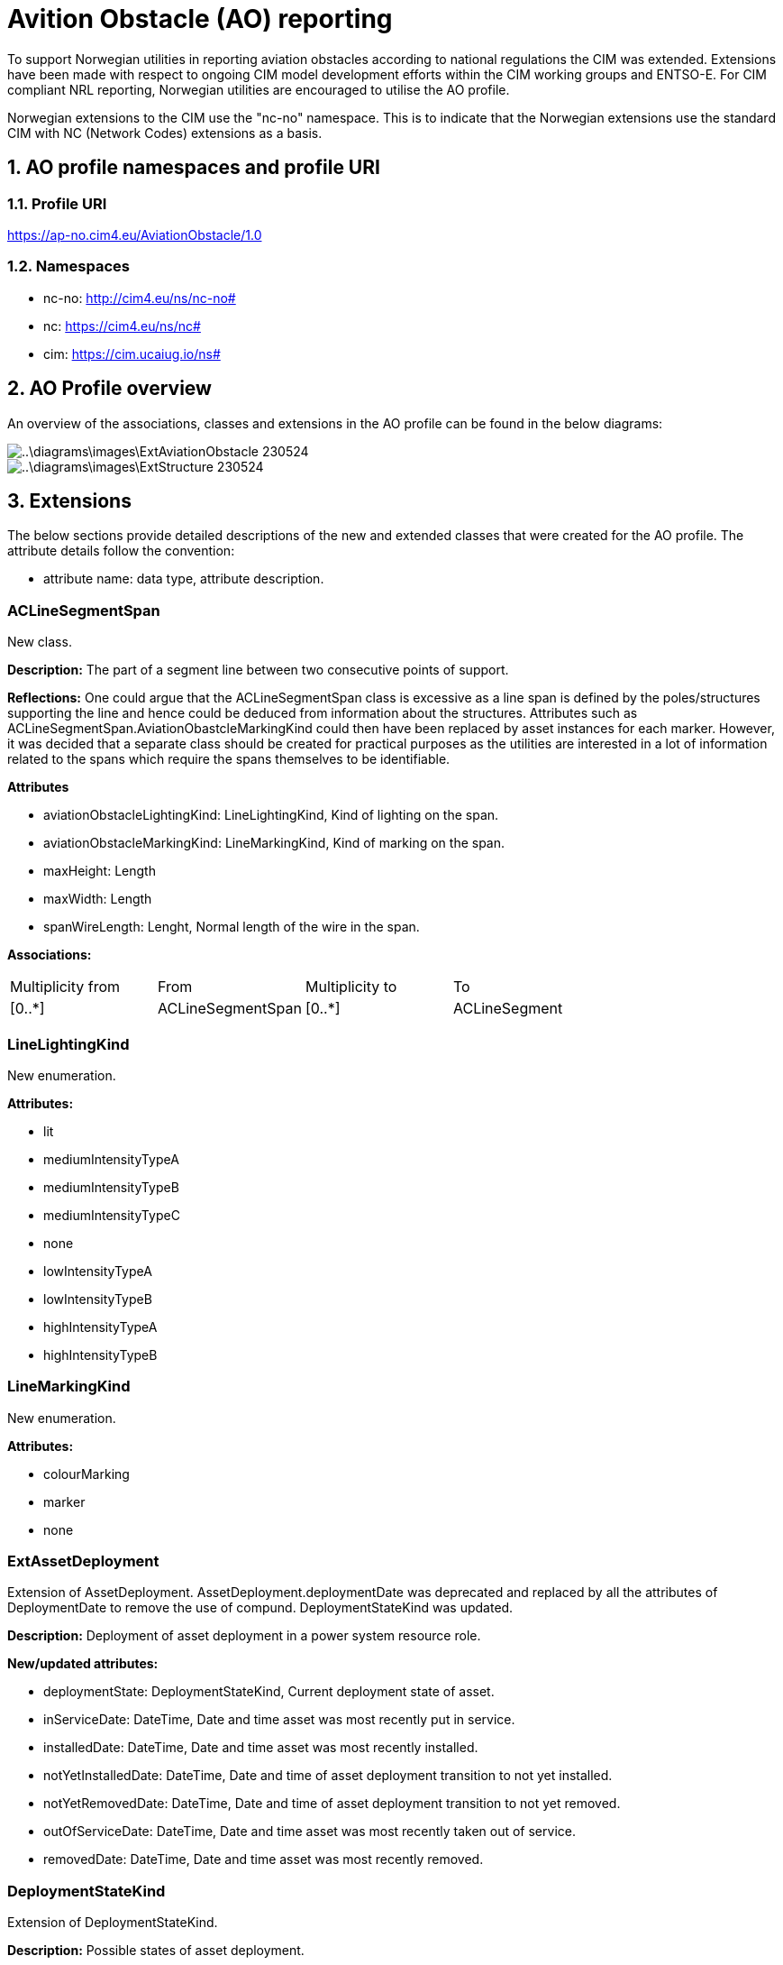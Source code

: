 = Avition Obstacle (AO) reporting
:sectnums:

To support Norwegian utilities in reporting aviation obstacles according to national regulations the CIM was extended. Extensions have been made with respect to ongoing CIM model development efforts within the CIM working groups and ENTSO-E.
For CIM compliant NRL reporting, Norwegian utilities are encouraged to utilise the AO profile.

Norwegian extensions to the CIM use the "nc-no" namespace. This is to indicate that the Norwegian extensions use the standard CIM with NC (Network Codes) extensions as a basis. 

== AO profile namespaces and profile URI

=== Profile URI
https://ap-no.cim4.eu/AviationObstacle/1.0

=== Namespaces
- nc-no: http://cim4.eu/ns/nc-no#
- nc: https://cim4.eu/ns/nc#
- cim: https://cim.ucaiug.io/ns#


== AO Profile overview
An overview of the associations, classes and extensions in the AO profile can be found in the below diagrams:

image::..\diagrams\images\ExtAviationObstacle_230524.png[]
image::..\diagrams\images\ExtStructure_230524.png[]


== Extensions
The below sections provide detailed descriptions of the new and extended classes that were created for the AO profile.
The attribute details follow the convention:

- attribute name: data type, attribute description.

:sectnums!:

=== ACLineSegmentSpan
New class.

*Description:*
The part of a segment line between two consecutive points of support.

*Reflections:*
One could argue that the ACLineSegmentSpan class is excessive as a line span is defined by the poles/structures supporting the line and hence could be deduced from information about the structures. Attributes such as ACLineSegmentSpan.AviationObastcleMarkingKind could then have been replaced by asset instances for each marker. However, it was decided that a separate class should be created for practical purposes as the utilities are interested in a lot of information related to the spans which require the spans themselves to be identifiable.

*Attributes*

- aviationObstacleLightingKind: LineLightingKind, Kind of lighting on the span.
- aviationObstacleMarkingKind: LineMarkingKind, Kind of marking on the span.
- maxHeight: Length
- maxWidth: Length
- spanWireLength: Lenght, Normal length of the wire in the span.

*Associations:*
[cols="1,1,1,1"]
|===
|Multiplicity from |From |Multiplicity to |To 
|[0..+++*+++] 
|ACLineSegmentSpan
|[0..+++*+++]
|ACLineSegment
|===

=== LineLightingKind
New enumeration.

*Attributes:*

- lit
- mediumIntensityTypeA
- mediumIntensityTypeB
- mediumIntensityTypeC
- none 
- lowIntensityTypeA
- lowIntensityTypeB
- highIntensityTypeA
- highIntensityTypeB

=== LineMarkingKind
New enumeration.

*Attributes:*

- colourMarking
- marker
- none

=== ExtAssetDeployment
Extension of AssetDeployment. AssetDeployment.deploymentDate was deprecated and replaced by all the attributes of DeploymentDate to remove the use of compund. DeploymentStateKind was updated.

*Description:*
Deployment of asset deployment in a power system resource role.

*New/updated attributes:*

- deploymentState: DeploymentStateKind, Current deployment state of asset. 
- inServiceDate: DateTime, Date and time asset was most recently put in service.
- installedDate: DateTime, Date and time asset was most recently installed.
- notYetInstalledDate: DateTime, Date and time of asset deployment transition to not yet installed.
- notYetRemovedDate: DateTime, Date and time of asset deployment transition to not yet removed.
- outOfServiceDate: DateTime, Date and time asset was most recently taken out of service.
- removedDate: DateTime, Date and time asset was most recently removed.

=== DeploymentStateKind
Extension of DeploymentStateKind.

*Description:*
Possible states of asset deployment.

*New attributes:*

- notYetRemoved

=== ACLineSegmentSpanDeployment
New class, inherits from AssetDeployment. 

*Description:* 
Deployment of an ACLineSegmentSpan.

*Associations:*
[cols="1,1,1,1"]
|===
|Multiplicity from |From |Multiplicity to |To 

|[0..1] 
|ACLineSegmentSpanDeployment
|[0..1]
|ACLineSegmentSpan

|===

=== ACLineSegmentDeployment
New class, inherits from AssetDeployment. 

*Description:* 
Deployment of an ACLineSegment.

*Associations:*
[cols="1,1,1,1"]
|===
|Multiplicity from |From |Multiplicity to |To 

|[0..1] 
|ACLineSegmentDeployment
|[0..1]
|ACLineSegment

|===

=== LineDeployment
New class, inherits from AssetDeployment. 

*Description:* 
Deployment of a Line.

*Associations:*
[cols="1,1,1,1"]
|===
|Multiplicity from |From |Multiplicity to |To 

|[0..1] 
|LineDeployment
|[0..1]
|Line

|===

=== ExtPowerSystemResource
Extension of PowerSystemResource.

*Description:*
A power system resource (PSR) can be an item of equipment such as a switch, an equipment container containing many individual items of equipment such as a substation, or an organisational entity such as sub-control area. Power system resources can have measurements associated.

*New attributes:*

- locationMethod: LocationMethodKind, Method used to derive geographical location for this power system resource.

=== ElementResource
New class, inherits from IdentifiedObject.

*Descritpion:*
An element of an asset that has no electrical characteristic. 

=== LocationResource
New class, inherits from ElementResource.

*Description:*
A spatial entity. LocationResource serves a similar purpose as PowerSystemResource but for non-electrical entites of interest to electrical utilities.

*Attributes:*

- locationMethod: LocationMethodKind, Method used to derive geographical location for this entity.

=== LocationMethodKind
New enumeration.

*Description:* 
Possible methods to derive geographical location.

*Attributes:*

- measured: , geospatial information is measured according to a given standard.
- calculated: , geospatial information is calculated based on regular scannings by plane photograph.
- estimated: , geospatial information is estimated based on other measured or calculated values.
- manual: , geospatial information is entered manually based on looking at maps and other sources.

=== Zone
Repurposed the informative Zone class, inherits from LocationResource.

*Description:*
Area divided off from other areas. It may be part of the electrical network, a land area where special restrictions apply, weather areas, etc. For weather, it is an area where a set of relatively homogenous weather measurements apply.

*Attributes:*

- state: ZoneStateKind, Current state of zone.
- zoneKind: ZoneKind, Kind of zone.

=== ZoneKind
Extended the informative ZoneKind class.

*Description:*
Kind of zone.

*Attributes:*

- electricalNetwork
- other
- specialRestrictionLand
- weatherZone
- substation

=== ZoneStateKind
New enumeration.

*Description:*
Current state of zone.

*Attributes:*

- registered
- notYetRegistered
- removed
- notYetRemoved

=== Structure
Repurposed the Structure class, changed inheritance to LocationResource.

*Description:* Construction holding assets such as conductors, transformers, switchgear, etc. 

*Attributes:*

- height: Length, Visible height of structure above ground level for overhead construction (e.g., Pole or Tower) or below ground level for an underground vault, manhole, etc. 

=== UndergroundStructure
New class, inherits from Structure.

*Description:*
Underground structure.

=== MaritimeStructure
New class, inherits from Structure.

*Description:*
Maritime structure.

=== OverheadStructure
New class, inherits from Structure.

*Description:* 
An overhead structure is an element of an electric transmission or distribution system that supports the overhead conductors and associated equipment used for the transmission of electricity.

**Attributes**

- aviationObstacleLightingKind: LineLightingKind, Kind of lighting on the structure.
- aviationObstacleMarkingKind: LineMarkingKind, kind of marking on the structure.
- height: Length, The length from ground at the centerpoint of the structure to the highest point of the structure. 
- maxHeight: Length, The length of the longest distance from the ground to the highest point on the structure. If f.ex. the structure is located in a steep slope, the distance from the top of the structure to the ground may vary.


=== Pole
Repurposed the informative Pole class, inherits from OverheadStructure.

*Description:*
Pole asset.

=== Tower
Repurposed the informative Tower class, inherits from OverheadStructure.

*Description:*
Tower asset.

=== StructureSupport
Repurposed the StructureSupport class, changed inheritance to LocationResource.

*Description:*
Support for structure assets.

*Associations:*
[cols="1,1,1,1"]
|===
|Multiplicity from |From |Multiplicity to |To 

|[0..1] 
|StructureSupportDeployment
|[0..1]
|StructureSupport

|===

=== Guy
New class, inherits from StructureSupport.

*Description:*
Guy wire.

*Associations:*
[cols="1,1,1,1"]
|===
|Multiplicity from |From |Multiplicity to |To 

|[0..+++*+++] 
|Guy
|[0..1]
|OverheadStructure

|===

=== StructureDeployment
New class, inherits from AssetDeployment.

*Description:*
Deployment of a structure.

*Associations:*
[cols="1,1,1,1"]
|===
|Multiplicity from |From |Multiplicity to |To 

|[0..1] 
|StructureDeployment
|[0..1]
|Structure

|===


=== StructureSupportDeployment
New class, inherits from AssetDeployment.

*Description:*
Deployment of a structure support.

*Associations:*
[cols="1,1,1,1"]
|===

|Multiplicity from |From |Multiplicity to |To 
|[0..1] 
|StructureSupportDeployment
|[0..1]
|StructureSupport

|===

:sectnums:

== Kartverket to AO Mapping 
For NRL (Norwegian National register of aviation obstacle) reporting.

:sectnums!:

=== Line support (no: "Mast")
[cols="1,1,1"]
|===
|Kartverket |AO profile | Note

|NrlMast.status.eksisterende 
|nc-no:StructureDeployment.deploymentState.DeploymentStatekind.installed 
|StructureDeployment must be associated to an OverheadStructure

|NrlMast.status.fjernet 
|nc-no:StructureDeployment.deploymentState.DeploymentStatekind.removed
|Same as above

|NrlMast.status.planlagtFjernet 
|nc-no:StructureDeployment.deploymentState.DeploymentStatekind.notYetRemoved  
|Same as above

|NrlMast.status.planlagtOppført 
|nc-no:StructureDeployment.deploymentState.DeploymentStatekind.notYetInstalled  
|Same as above

|NrlMast.komponentident
|nc-no:OverheadStructure.mRID
|Should be a UUID4

|NrlMast.referanse.komponentkodeverdi
|cim:Name.name
|Name should be associated to an OverheadStructure and a NameType. NameType should be associated to a NameTypeAuthority. See section xref:AviationObstacleReporting.adoc#referanse.komponentkodeverdi["referanse.komponentkodeverdi"] on the use of the Name class.

|NrlMast.navn
|nc-no:OverheadStructure.name
|

|NrlMast.vertikalAvstand
|nc-no:OverheadStructure.maxHeight
|If registered height is the height of "mastens senterhøyde", OverheadStructure.height should be used instead. 

|NrlMast.verifisertRapporteringsnøyaktighet.20230101_5-1
|nc-no:OverheadStructure.locationMethod.LocationMethodKind.measured
|

|NrlMast.verifisertRapporteringsnøyaktighet.0
|nc-no:OverheadStructure.locationMethod.LocationMethodKind.calculated or +
nc-no:OverheadStructure.locationMethod.LocationMethodKind.estimated or +
nc-no:OverheadStructure.locationMethod.LocationMethodKind.manual
|

|NrlMast.høydereferanse.fot
|cim:Name.name
|Name should be associated to an OverheadStructure and a NameType. NameType should be associated to a NameTypeAuthority. See section xref:AviationObstacleReporting.adoc#høydereferanse["høydereferanse"] on the use of the Name class.

|NrlMast.høydereferanse.topp
|cim:Name.name
|Name should be associated to an OverheadStructure and a NameType. NameType should be associated to a NameTypeAuthority. See section xref:AviationObstacleReporting.adoc#høydereferanse["høydereferanse"] on the use of the Name class.

|NrlMast.posisjon
|geo:hasGeometry
|See the xref:..\Asset\CIMJSON-LD\NRL\DIGIN10-30_NRL.jsonld[] example for how to use this GeoSPARQL property.

|NrlMast.mastType.høgspentmast
|cim:BaseVoltage.nominalVoltage
|If the value of nominal voltage is &gt;1kV. BaseVoltage should be associated to a StructureDeployment and StructureDeployment should be associated to an OverheadStructure.

|NrlMast.mastType.lavspentmast
|cim:BaseVoltage.nominalVoltage
|If the value of nominal voltage is &lt;=1kV. BaseVoltage should be associated to a StructureDeployment and StructureDeployment should be associated to an OverheadStructure.

|NrlMast.luftfartshindermerking.fargemerking
|nc-no:OverheadStructure.aviationObstacleMarkingKind.AviationObstacleMarkingKind.colourMarking
|

|NrlMast.luftfartshindermerking.markør
|nc-no:OverheadStructure.aviationObstacleMarkingKind.AviationObstacleMarkingKind.marker
|

|NrlMast.luftfartshinderlyssetting.høyintensitetTypeA
|nc-no:OverheadStructure.aviationObstacleLightingKind.AviationObstacleLightingKind.highIntensityTypeA
|

|NrlMast.luftfartshinderlyssetting.høyintensitetTypeB
|nc-no:OverheadStructure.aviationObstacleLightingKind.AviationObstacleLightingKind.highIntensityTypeB
|

|NrlMast.luftfartshinderlyssetting.lavintensitetTypeA
|nc-no:OverheadStructure.aviationObstacleLightingKind.AviationObstacleLightingKind.lowIntensityTypeA
|

|NrlMast.luftfartshinderlyssetting.lavintensitetTypeB
|nc-no:OverheadStructure.aviationObstacleLightingKind.AviationObstacleLightingKind.lowIntensityTypeB
|

|NrlMast.luftfartshinderlyssetting.lyssatt
|nc-no:OverheadStructure.aviationObstacleLightingKind.AviationObstacleLightingKind.lit
|

|NrlMast.luftfartshinderlyssetting.mellomintensitetTypeA
|nc-no:OverheadStructure.aviationObstacleLightingKind.AviationObstacleLightingKind.mediumIntensityTypeA
|

|NrlMast.luftfartshinderlyssetting.mellomintensitetTypeB
|nc-no:OverheadStructure.aviationObstacleLightingKind.AviationObstacleLightingKind.mediumIntensityTypeB
|

|NrlMast.luftfartshinderlyssetting.mellomintensitetTypeC
|nc-no:OverheadStructure.aviationObstacleLightingKind.AviationObstacleLightingKind.mediumIntensityTypeC
|

|===


=== Line span (no: "Luftspenn")
[cols="1,1,1"]
|===
|Kartverket |AO profile | Note

|NrlLuftspenn.status.eksisterende 
|nc-no:ACLineSegmentSpanDeployment.deploymentState.DeploymentStatekind.installed 
|StructureDeployment must be associated to an ACLineSegmentSpan

|NrlLuftspenn.status.fjernet 
|nc-no:ACLineSegmentSpanDeployment.deploymentState.DeploymentStatekind.removed
|Same as above

|NrlLuftspenn.status.planlagtFjernet 
|nc-no:ACLineSegmentSpanDeployment.deploymentState.DeploymentStatekind.notYetRemoved  
|Same as above

|NrlLuftspenn.status.planlagtOppført 
|nc-no:ACLineSegmentSpanDeployment.deploymentState.DeploymentStatekind.notYetInstalled  
|Same as above

|NrlLuftspenn.komponentident
|nc-no:ACLineSegmentSpan.mRID
|Should be a UUID4

|NrlLuftspenn.referanse.komponentkodeverdi
|cim:Name.name
|Name should be associated to an ACLineSegmentSpan and a NameType. NameType should be associated to a NameTypeAuthority. See section xref:AviationObstacleReporting.adoc#referanse.komponentkodeverdi["referanse.komponentkodeverdi"] on the use of the Name class.

|NrlLuftspenn.navn
|nc-no:ACLineSegmentSpan.name
|

|NrlLuftspenn.vertikalAvstand
|nc-no:ACLineSegmentSpan.maxHeight
|

|NrlLuftspenn.anleggsbredde
|ACLineSegmentSpan.maxWidth
|

|NrlLuftspenn.verifisertRapporteringsnøyaktighet.20230101_5-1
|nc-no:ACLineSegmentSpan.locationMethod.LocationMethodKind.measured
|

|NrlLuftspenn.verifisertRapporteringsnøyaktighet.0
|nc-no:ACLineSegmentSpan.locationMethod.LocationMethodKind.calculated or +
nc-no:ACLineSegmentSpan.locationMethod.LocationMethodKind.estimated or +
nc-no:ACLineSegmentSpan.locationMethod.LocationMethodKind.manual
|

|NrlLuftspenn.høydereferanse.fot
|cim:Name.name
|Name should be associated to an ACLineSegmentSpan and a NameType. NameType should be associated to a NameTypeAuthority. See section xref:AviationObstacleReporting.adoc#høydereferanse["høydereferanse"] on the use of the Name class.

|NrlLuftspenn.høydereferanse.topp
|cim:Name.name
|Name should be associated to an ACLineSegmentSpan and a NameType. NameType should be associated to a NameTypeAuthority. See section xref:AviationObstacleReporting.adoc#høydereferanse["høydereferanse"] on the use of the Name class.

|NrlLuftspenn.beliggenhet
|geo:hasGeometry
|See the xref:..\Asset\CIMJSON-LD\NRL\DIGIN10-30_NRL.jsonld[] example for how to use this GeoSPARQL property.

|NrlLuftspenn.luftspennType.høgspent
|cim:BaseVoltage.nominalVoltage
|If the value of nominal voltage is &gt;1kV. BaseVoltage should be associated to a ACLineSegmentSpanDeployment and ACLineSegmentSpanDeployment should be associated to an ACLineSegmentSpan.

|NrlLuftspenn.luftspennType.lavspent
|cim:BaseVoltage.nominalVoltage
|If the value of nominal voltage is &lt;=1kV. BaseVoltage should be associated to a ACLineSegmentSpanDeployment and ACLineSegmentSpanDeployment should be associated to an ACLineSegmentSpan.

|NrlLuftspenn.luftfartshindermerking.fargemerking
|nc-no:ACLineSegmentSpan.aviationObstacleMarkingKind.AviationObstacleMarkingKind.colourMarking
|

|NrlLuftspenn.luftfartshindermerking.markør
|nc-no:ACLineSegmentSpan.aviationObstacleMarkingKind.AviationObstacleMarkingKind.marker
|

|NrlLuftspenn.luftfartshinderlyssetting.høyintensitetTypeA
|nc-no:ACLineSegmentSpan.aviationObstacleLightingKind.AviationObstacleLightingKind.highIntensityTypeA
|

|NrlLuftspenn.luftfartshinderlyssetting.høyintensitetTypeB
|nc-no:ACLineSegmentSpan.aviationObstacleLightingKind.AviationObstacleLightingKind.highIntensityTypeB
|

|NrlLuftspenn.luftfartshinderlyssetting.lavintensitetTypeA
|nc-no:ACLineSegmentSpan.aviationObstacleLightingKind.AviationObstacleLightingKind.lowIntensityTypeA
|

|NrlLuftspenn.luftfartshinderlyssetting.lavintensitetTypeB
|nc-no:ACLineSegmentSpan.aviationObstacleLightingKind.AviationObstacleLightingKind.lowIntensityTypeB
|

|NrlLuftspenn.luftfartshinderlyssetting.lyssatt
|nc-no:ACLineSegmentSpan.aviationObstacleLightingKind.AviationObstacleLightingKind.lit
|

|NrlLuftspenn.luftfartshinderlyssetting.mellomintensitetTypeA
|nc-no:ACLineSegmentSpan.aviationObstacleLightingKind.AviationObstacleLightingKind.mediumIntensityTypeA
|

|NrlLuftspenn.luftfartshinderlyssetting.mellomintensitetTypeB
|nc-no:ACLineSegmentSpan.aviationObstacleLightingKind.AviationObstacleLightingKind.mediumIntensityTypeB
|

|NrlLuftspenn.luftfartshinderlyssetting.mellomintensitetTypeC
|nc-no:ACLineSegmentSpan.aviationObstacleLightingKind.AviationObstacleLightingKind.mediumIntensityTypeC
|

|===

=== Zone (no: "Flate")
[cols="1,1,1"]
|===
|Kartverket |AO profile | Note

|NrlFlate.status.eksisterende 
|nc-no:Zone.state.ZoneStatekind.registered
|

|NrlFlate.status.fjernet 
|nc-no:Zone.state.ZoneStatekind.removed
|

|NrlFlate.status.planlagtFjernet 
|nc-no:Zone.state.ZoneStatekind.notYetRemoved  
|

|NrlFlate.status.planlagtOppført 
|nc-no:Zone.state.ZoneStatekind.notYetRegistered 
|

|NrlFlate.komponentident
|nc-no:Zone.mRID
|Should be a UUID4

|NrlFlate.referanse.komponentkodeverdi
|cim:Name.name
|Name should be associated to a Zone and a NameType. NameType should be associated to a NameTypeAuthority. See section xref:AviationObstacleReporting.adoc#referanse.komponentkodeverdi["referanse.komponentkodeverdi"]  on the use of the Name class.

|NrlFlate.navn
|nc-no:Zone.name
|

|NrlFlate.verifisertRapporteringsnøyaktighet.20230101_5-1
|nc-no:Zone.locationMethod.LocationMethodKind.measured
|

|NrlFlate.verifisertRapporteringsnøyaktighet.0
|nc-no:Zone.locationMethod.LocationMethodKind.calculated or +
nc-no:Zone.locationMethod.LocationMethodKind.estimated or +
nc-no:Zone.locationMethod.LocationMethodKind.manual
|

|NrlFlate.flateType.kontaktledning
|Zone.zoneKind.ZoneKind.electricalNetwork
|

|NrlFlate.flateType.trafostasjon
|Zone.zoneKind.ZoneKind.substation
|

|NrlFlate.høydereferanse.fot
|cim:Name.name
|Name should be associated to a Zone and a NameType. NameType should be associated to a NameTypeAuthority. See section xref:AviationObstacleReporting.adoc#høydereferanse["høydereferanse"] on the use of the Name class.

|NrlFlate.høydereferanse.topp
|cim:Name.name
|Name should be associated to a Zone and a NameType. NameType should be associated to a NameTypeAuthority. See section xref:AviationObstacleReporting.adoc#høydereferanse["høydereferanse"] on the use of the Name class.

|NrlFlate.område
|geo:hasGeometry
|See the xref:..\Asset\CIMJSON-LD\NRL\DIGIN10-30_NRL.jsonld[] example for how to use this GeoSPARQL property.

|===

:sectnums:
=== Naming convensions for Name, NameType and NameTypeAuthority in NRL reporting
Name, NameType and NameTypeAutority should be given an mRID according to the Network Codes (NC) CIM extensions.

==== referanse.komponentkodeverdi
This optional attribute from Kartverket is used to provide the source system ID for a component. If used: +

===== Attributes

Name.name should be populated with the source system ID. +
NameType.name should be given the value "sourceId" +
NameTypeAuthority.name should be given the value "source" +

===== Associations

Name should be associated to the relevant NameType and IdentifiedObject subclass (OverheadStructure, ACLineSegmentSpan, Zone or StructureSupport). +
NameType should be associated to the relevant NameTypeAuthority.

==== høydereferanse
This attribute from Kartverket is mandatory if a z-value has been given for the geometry and is used to define a height reference for which end (top or bottom) of the asset the z-coordinate refers to. I

===== Attributes

If høydereferanse.topp: +
Name.name should be populated with "base"  +

If høydereferanse.fot: +
Name.name should be populated with "top" +

Note: If these values are not provided it will be assumed that the height reference is "top".

NameType.name should be given the value "heightReference" +
NameTypeAuthority.name should be given the value "Karverket" +

===== Associations

Name should be associated to the relevant NameType and IdentifiedObject subclass (OverheadStructure, ACLineSegmentSpan, Zone or StructureSupport). +
NameType should be associated to the relevant NameTypeAuthority.

=== CIMDataType overview and default values
All CIMDataTypes consist of the following attributes: multiplier (type: UnitMultiplier), unit (type: UnitSymbol) and value (type: float).
- Length: If no unit of measure is specified, m is the default unit.
- Voltage:  If no unit of measure is specified, kV is the default unit.
